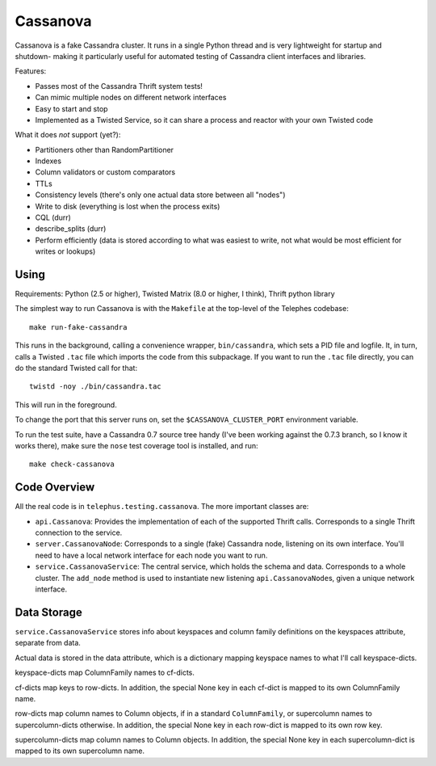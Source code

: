 Cassanova
=========

Cassanova is a fake Cassandra cluster. It runs in a single Python thread and
is very lightweight for startup and shutdown- making it particularly useful
for automated testing of Cassandra client interfaces and libraries.

Features:

- Passes most of the Cassandra Thrift system tests!
- Can mimic multiple nodes on different network interfaces
- Easy to start and stop
- Implemented as a Twisted Service, so it can share a process and reactor
  with your own Twisted code

What it does *not* support (yet?):

- Partitioners other than RandomPartitioner
- Indexes
- Column validators or custom comparators
- TTLs
- Consistency levels (there's only one actual data store between all "nodes")
- Write to disk (everything is lost when the process exits)
- CQL (durr)
- describe_splits (durr)
- Perform efficiently (data is stored according to what was easiest to write,
  not what would be most efficient for writes or lookups)


Using
-----

Requirements: Python (2.5 or higher), Twisted Matrix (8.0 or higher, I think),
Thrift python library

The simplest way to run Cassanova is with the ``Makefile`` at the top-level of
the Telephes codebase::

    make run-fake-cassandra

This runs in the background, calling a convenience wrapper, ``bin/cassandra``,
which sets a PID file and logfile. It, in turn, calls a Twisted ``.tac`` file
which imports the code from this subpackage. If you want to run the ``.tac``
file directly, you can do the standard Twisted call for that::

    twistd -noy ./bin/cassandra.tac

This will run in the foreground.

To change the port that this server runs on, set the
``$CASSANOVA_CLUSTER_PORT`` environment variable.

To run the test suite, have a Cassandra 0.7 source tree handy (I've been
working against the 0.7.3 branch, so I know it works there), make sure the
``nose`` test coverage tool is installed, and run::

    make check-cassanova


Code Overview
-------------

All the real code is in ``telephus.testing.cassanova``. The more important
classes are:

- ``api.Cassanova``: Provides the implementation of each of the
  supported Thrift calls. Corresponds to a single Thrift connection to the
  service.
- ``server.CassanovaNode``: Corresponds to a single (fake) Cassandra node, listening
  on its own interface. You'll need to have a local network interface for each
  node you want to run.
- ``service.CassanovaService``: The central service, which holds the schema and data.
  Corresponds to a whole cluster. The ``add_node`` method is used to
  instantiate new listening ``api.CassanovaNode``\s, given a unique network
  interface.


Data Storage
------------

``service.CassanovaService`` stores info about keyspaces and column family
definitions on the keyspaces attribute, separate from data.

Actual data is stored in the data attribute, which is a dictionary mapping
keyspace names to what I'll call keyspace-dicts.

keyspace-dicts map ColumnFamily names to cf-dicts.

cf-dicts map keys to row-dicts. In addition, the special None key in each
cf-dict is mapped to its own ColumnFamily name.

row-dicts map column names to Column objects, if in a standard
``ColumnFamily``, or supercolumn names to supercolumn-dicts otherwise. In
addition, the special None key in each row-dict is mapped to its own row key.

supercolumn-dicts map column names to Column objects. In addition, the
special None key in each supercolumn-dict is mapped to its own supercolumn
name.
